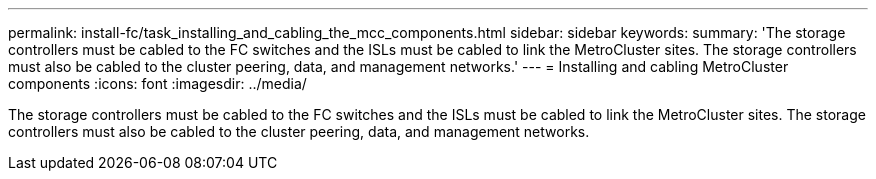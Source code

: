 ---
permalink: install-fc/task_installing_and_cabling_the_mcc_components.html
sidebar: sidebar
keywords: 
summary: 'The storage controllers must be cabled to the FC switches and the ISLs must be cabled to link the MetroCluster sites. The storage controllers must also be cabled to the cluster peering, data, and management networks.'
---
= Installing and cabling MetroCluster components
:icons: font
:imagesdir: ../media/

[.lead]
The storage controllers must be cabled to the FC switches and the ISLs must be cabled to link the MetroCluster sites. The storage controllers must also be cabled to the cluster peering, data, and management networks.
